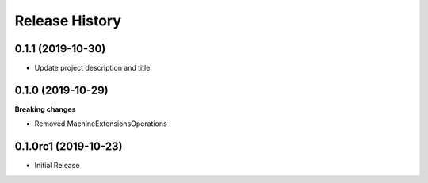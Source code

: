 .. :changelog:

Release History
===============

0.1.1 (2019-10-30)
++++++++++++++++++

- Update project description and title

0.1.0 (2019-10-29)
++++++++++++++++++

**Breaking changes**

- Removed MachineExtensionsOperations

0.1.0rc1 (2019-10-23)
+++++++++++++++++++++

* Initial Release
